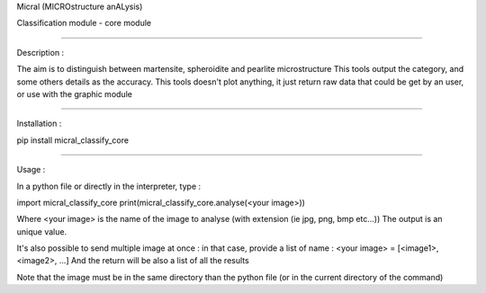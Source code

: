 Micral (MICROstructure anALysis)

Classification module - core module

-----

Description :

The aim is to distinguish between martensite, spheroidite and pearlite microstructure
This tools output the category, and some others details as the accuracy.
This tools doesn't plot anything, it just return raw data that could be get by an user, or use with the graphic module

-----

Installation :

pip install micral_classify_core

-----

Usage :

In a python file or directly in the interpreter, type :

import micral_classify_core
print(micral_classify_core.analyse(<your image>))

Where <your image> is the name of the image to analyse (with extension (ie jpg, png, bmp etc...))
The output is an unique value.

It's also possible to send multiple image at once : in that case, provide a list of name :
<your image> = [<image1>, <image2>, ...]
And the return will be also a list of all the results

Note that the image must be in the same directory than the python file (or in the current directory of the command)